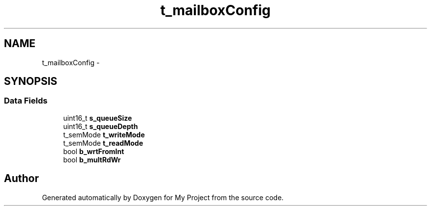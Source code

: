 .TH "t_mailboxConfig" 3 "Sun Mar 2 2014" "My Project" \" -*- nroff -*-
.ad l
.nh
.SH NAME
t_mailboxConfig \- 
.SH SYNOPSIS
.br
.PP
.SS "Data Fields"

.in +1c
.ti -1c
.RI "uint16_t \fBs_queueSize\fP"
.br
.ti -1c
.RI "uint16_t \fBs_queueDepth\fP"
.br
.ti -1c
.RI "t_semMode \fBt_writeMode\fP"
.br
.ti -1c
.RI "t_semMode \fBt_readMode\fP"
.br
.ti -1c
.RI "bool \fBb_wrtFromInt\fP"
.br
.ti -1c
.RI "bool \fBb_multRdWr\fP"
.br
.in -1c

.SH "Author"
.PP 
Generated automatically by Doxygen for My Project from the source code\&.
